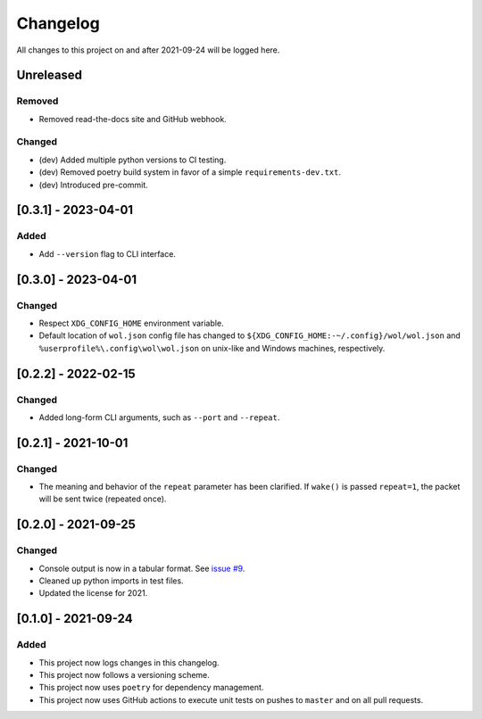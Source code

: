 Changelog
=========

All changes to this project on and after 2021-09-24 will be logged here.

Unreleased
----------

Removed
^^^^^^^

- Removed read-the-docs site and GitHub webhook.

Changed
^^^^^^^

- (dev) Added multiple python versions to CI testing.
- (dev) Removed poetry build system in favor of a simple ``requirements-dev.txt``.
- (dev) Introduced pre-commit.

[0.3.1] - 2023-04-01
--------------------

Added
^^^^^

- Add ``--version`` flag to CLI interface.

[0.3.0] - 2023-04-01
--------------------

Changed
^^^^^^^

- Respect ``XDG_CONFIG_HOME`` environment variable.
- Default location of ``wol.json`` config file has changed to
  ``${XDG_CONFIG_HOME:-~/.config}/wol/wol.json`` and
  ``%userprofile%\.config\wol\wol.json`` on unix-like and Windows machines,
  respectively.

[0.2.2] - 2022-02-15
--------------------

Changed
^^^^^^^

- Added long-form CLI arguments, such as ``--port`` and ``--repeat``.

[0.2.1] - 2021-10-01
--------------------

Changed
^^^^^^^

- The meaning and behavior of the ``repeat`` parameter has been clarified.
  If ``wake()`` is passed ``repeat=1``, the packet will be sent twice (repeated once).

[0.2.0] - 2021-09-25
--------------------

Changed
^^^^^^^

- Console output is now in a tabular format.
  See `issue #9 <https://github.com/DavidPratt512/wol/issues/9>`_.
- Cleaned up python imports in test files.
- Updated the license for 2021.

[0.1.0] - 2021-09-24
--------------------

Added
^^^^^

- This project now logs changes in this changelog.
- This project now follows a versioning scheme.
- This project now uses ``poetry`` for dependency management.
- This project now uses GitHub actions to execute unit tests on pushes to ``master`` and on all pull requests.
